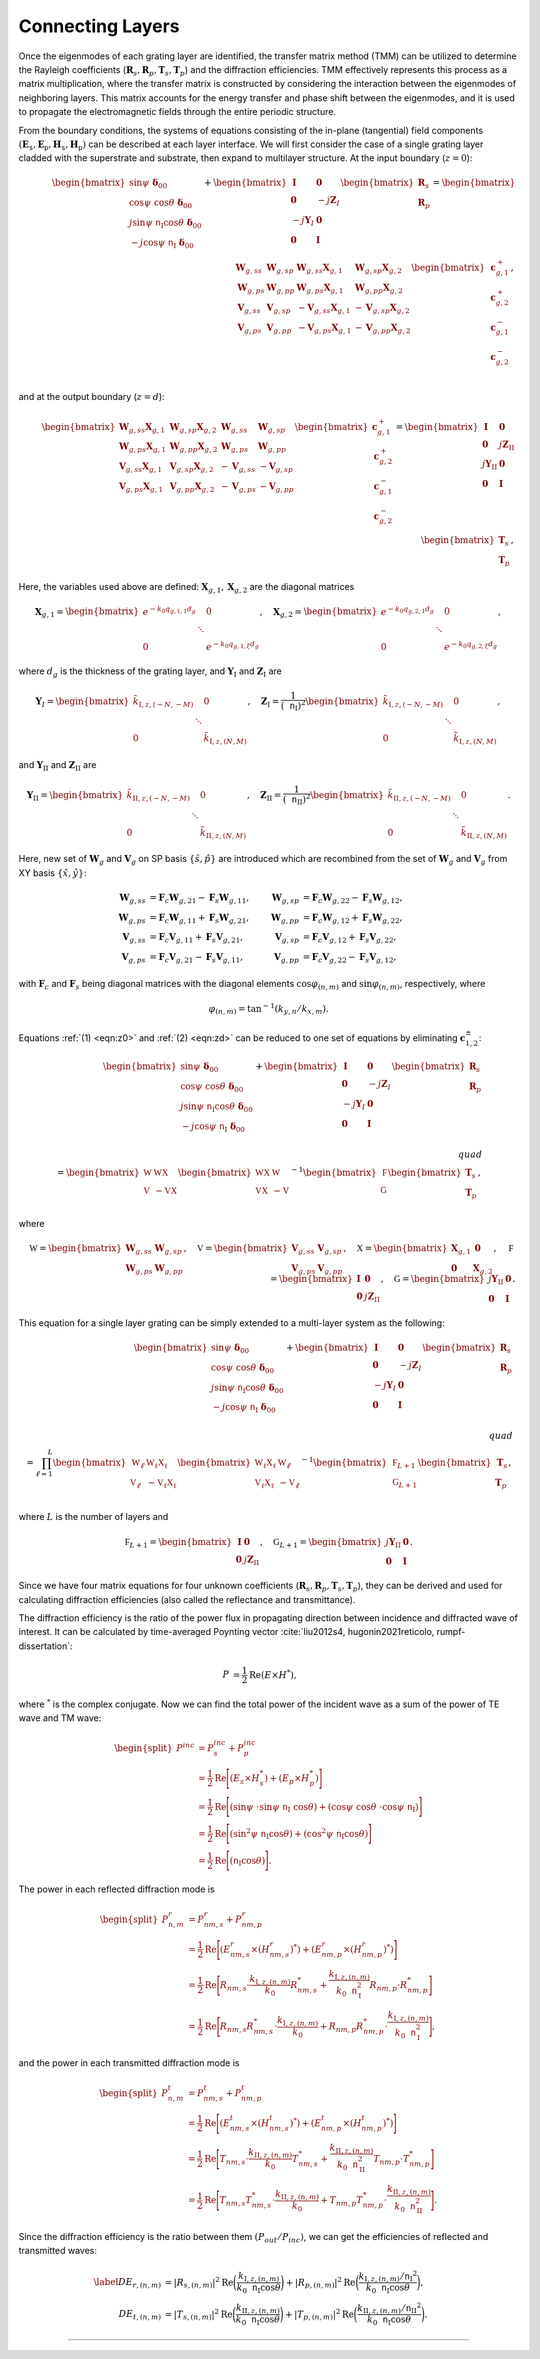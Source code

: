 Connecting Layers
=================

Once the eigenmodes of each grating layer are identified, the transfer matrix method (TMM) can be utilized
to determine the Rayleigh coefficients (:math:`\mathbf R_s, \mathbf R_p, \mathbf T_s, \mathbf T_p`)
and the diffraction efficiencies.
TMM effectively represents this process as a matrix multiplication, where the transfer matrix is constructed
by considering the interaction between the eigenmodes of neighboring layers.
This matrix accounts for the energy transfer and phase shift between the eigenmodes, and it is used to propagate
the electromagnetic fields through the entire periodic structure.

From the boundary conditions, the systems of equations consisting of the in-plane (tangential) field components
:math:`(\mathbf E_\mathtt s, \mathbf E_\mathtt p, \mathbf H_\mathtt s, \mathbf H_\mathtt p)` can be described
at each layer interface. We will first consider the case of a single grating layer cladded with the superstrate
and substrate, then expand to multilayer structure. At the input boundary (:math:`z=0`):

.. math::
    :name: eqn:z0

    \begin{align}
        \begin{bmatrix}
            \sin\psi\ \boldsymbol{\delta}_{00}\\
            \cos\psi\ \cos\theta\ \boldsymbol\delta_{00} \\
            j\sin\psi\ \mathtt n_{\text{I}} \cos\theta\ \boldsymbol\delta_{00} \\
            -j\cos\psi\ \mathtt n_{\text{I}}\ \boldsymbol\delta_{00} \\
        \end{bmatrix}
        +
        \begin{bmatrix}
            \mathbf I & \mathbf 0 \\
            \mathbf 0 & -j\mathbf Z_I \\
            -j\mathbf Y_I & \mathbf 0 \\
            \mathbf 0 & \mathbf I
        \end{bmatrix}
        \begin{bmatrix}
            \mathbf R_s \\
            \mathbf R_p
        \end{bmatrix}
        =
        \begin{bmatrix}
            {\mathbf W_{g,ss}} &  {\mathbf W_{g,sp}} & {\mathbf W_{g,ss}\mathbf X_{g,1}} & {\mathbf W_{g,sp}\mathbf X_{g,2}}
            \\
            {\mathbf W_{g,ps}} & {\mathbf W_{g,pp}} & {\mathbf W_{g,ps}\mathbf X_{g,1}} & {\mathbf W_{g,pp}\mathbf X_{g,2}}
            \\
            {\mathbf V_{g,ss}} & {\mathbf V_{g,sp}} & {-\mathbf V_{g,ss}\mathbf X_{g,1}} & {-\mathbf V_{g,sp}\mathbf X_{g,2}}
            \\
            {\mathbf V_{g,ps}} & {\mathbf V_{g,pp}} & {-\mathbf V_{g,ps}\mathbf X_{g,1}} & {-\mathbf V_{g,pp}\mathbf X_{g,2}}
        \end{bmatrix}
        \begin{bmatrix}
            \mathbf c_{g,1}^+ \\
            \mathbf c_{g,2}^+ \\
            \mathbf c_{g,1}^- \\
            \mathbf c_{g,2}^- \\
        \end{bmatrix},
    \end{align}

and at the output boundary (:math:`z=d`):

.. math::
    :name: eqn:zd

    \begin{align}
        \begin{bmatrix}
            {\mathbf W_{g,ss}\mathbf X_{g,1}} & {\mathbf W_{g,sp}\mathbf X_{g,2}} & {\mathbf W_{g,ss}} & {\mathbf W_{g,sp}}
            \\
            {\mathbf W_{g,ps}\mathbf X_{g,1}} & {\mathbf W_{g,pp}\mathbf X_{g,2}} & {\mathbf W_{g,ps}} & {\mathbf W_{g,pp}}
            \\
            {\mathbf V_{g,ss}\mathbf X_{g,1}} & {\mathbf V_{g,sp}\mathbf X_{g,2}} & {-\mathbf V_{g,ss}} &  {-\mathbf V_{g,sp}}
            \\
            {\mathbf V_{g,ps}\mathbf X_{g,1}} & {\mathbf V_{g,pp}\mathbf X_{g,2}} & {-\mathbf V_{g,ps}} & {-\mathbf V_{g,pp}}
        \end{bmatrix}
        \begin{bmatrix}
            \mathbf c_{g,1}^+ \\
            \mathbf c_{g,2}^+ \\
            \mathbf c_{g,1}^- \\
            \mathbf c_{g,2}^- \\
        \end{bmatrix}
        =
        \begin{bmatrix}
            \mathbf I & \mathbf 0 \\
            \mathbf 0 & j\mathbf Z_{\text{II}} \\
            j\mathbf Y_{\text{II}} & \mathbf 0 \\
            \mathbf 0 & \mathbf I
        \end{bmatrix}
        \begin{bmatrix}
            \mathbf T_s \\
            \mathbf T_p
        \end{bmatrix},
    \end{align}

Here, the variables used above are defined: :math:`\mathbf X_{g,1}, \mathbf X_{g,2}` are the diagonal matrices

.. math::

    \begin{align}
        \mathbf X_{g,1} =
        \begin{bmatrix}
            e^{-k_0 q_{g,1,1}d_g} & & 0 \\
             & \ddots &  \\
            0 & & e^{-k_0 q_{g,1,\xi}d_g}
        \end{bmatrix}, \quad
        \mathbf X_{g,2} =
        \begin{bmatrix}
            e^{-k_0 q_{g,2,1}d_g} & & 0 \\
             & \ddots &  \\
            0 & & e^{-k_0 q_{g,2,\xi}d_g}
        \end{bmatrix},
    \end{align}

where :math:`d_g` is the thickness of the grating layer, and
:math:`\mathbf Y_{\text{I}}` and :math:`\mathbf Z_{\text{I}}` are

.. math::

    \begin{align}
        \mathbf Y_{\text I} =
        \begin{bmatrix}
            \tilde k_{\text{I},z,(-N,-M)} & & 0 \\
             & \ddots &  \\
            0 & & \tilde k_{\text{I},z,(N,M)}
        \end{bmatrix}, \quad
        \mathbf Z_{\text{I}} =
        \frac{1}{(\mathtt n_{\text{I}})^2}
        \begin{bmatrix}
            \tilde k_{\text{I},z,(-N,-M)} & & 0 \\
             & \ddots &  \\
            0 & & \tilde k_{\text{I},z,(N,M)}
        \end{bmatrix},
    \end{align}

and :math:`\mathbf Y_{\text{II}}` and :math:`\mathbf Z_{\text{II}}` are

.. math::

    \begin{align}
        \mathbf Y_{\text {II}} =
        \begin{bmatrix}
            \tilde k_{\text{II},z,(-N,-M)} & & 0 \\
             & \ddots &  \\
            0 & & \tilde k_{\text{II},z,(N,M)}
        \end{bmatrix}, \quad
        \mathbf Z_{\text{II}} =
        \frac{1}{(\mathtt n_{\text{II}})^2}
        \begin{bmatrix}
            \tilde k_{\text{II},z,(-N,-M)} & & 0 \\
             & \ddots &  \\
            0 & & \tilde k_{\text{II},z,(N,M)}
        \end{bmatrix}.
    \end{align}

Here, new set of :math:`\mathbf W_g` and :math:`\mathbf V_g` on SP basis :math:`\{\hat s, \hat p\}` are introduced
which are recombined from the set of :math:`\mathbf W_g` and :math:`\mathbf V_g`
from XY basis :math:`\{\hat x, \hat y\}`:

.. math::

    \begin{align}
    \mathbf W_{g,ss}&=\mathbf F_c\mathbf W_{g,21}-\mathbf F_s\mathbf W_{g,11}, & \mathbf W_{g,sp}&=\mathbf F_c\mathbf W_{g,22}-\mathbf F_s\mathbf W_{g,12},
    \\
    \mathbf W_{g,ps}&=\mathbf F_c\mathbf W_{g,11}+\mathbf F_s\mathbf W_{g,21}, & \mathbf W_{g,pp}&=\mathbf F_c\mathbf W_{g,12}+\mathbf F_s\mathbf W_{g,22},
    \\
    \mathbf V_{g,ss}&=\mathbf F_c\mathbf V_{g,11}+\mathbf F_s\mathbf V_{g,21}, & \mathbf V_{g,sp}&=\mathbf F_c\mathbf V_{g,12}+\mathbf F_s\mathbf V_{g,22},
    \\
    \mathbf V_{g,ps}&=\mathbf F_c\mathbf V_{g,21}-\mathbf F_s\mathbf V_{g,11}, & \mathbf V_{g,pp}&=\mathbf F_c\mathbf V_{g,22}-\mathbf F_s\mathbf V_{g,12},
    \end{align}

with :math:`\mathbf F_c` and :math:`\mathbf F_s` being diagonal matrices with the diagonal elements
:math:`\cos\varphi_{(n,m)}` and :math:`\sin\varphi_{(n,m)}`, respectively, where

.. math::

    \begin{align}
        \varphi_{(n,m)} = \tan^{-1}(k_{y, n}/k_{x, m}).
    \end{align}

Equations :ref:`(1) <eqn:z0>` and :ref:`(2) <eqn:zd>` can be reduced to one set of equations
by eliminating :math:`\mathbf c^\pm_{1,2}`:

.. math::

    \begin{align}
        \begin{bmatrix}
            \sin\psi\ \boldsymbol\delta_{00} \\
            \cos\psi\ \cos\theta\ \boldsymbol\delta_{00}
             \\
            j\sin\psi\ \mathtt n_{\text{I}} \cos\theta\ \boldsymbol\delta_{00} \\
            -j\cos\psi\ \mathtt n_{\text{I}}\ \boldsymbol\delta_{00} \\
        \end{bmatrix}
        +
        \begin{bmatrix}
            \mathbf I & \mathbf 0 \\
            \mathbf 0 & -j\mathbf Z_I \\
            -j\mathbf Y_I & \mathbf 0 \\
            \mathbf 0 & \mathbf I
        \end{bmatrix}
        \begin{bmatrix}
            \mathbf R_s \\
            \mathbf R_p
        \end{bmatrix}
        % \\\quad\\
        % \begin{align*}
        =
        \begin{bmatrix}
        \mathbb W & \mathbb {W X} \\
        \mathbb V & -\mathbb {V X}
        \end{bmatrix}
        \begin{bmatrix}
        \mathbb {W X} & \mathbb W \\
        \mathbb {V X} & -\mathbb V
        \end{bmatrix}^{-1}
        \begin{bmatrix}
        \mathbb F \\
        \mathbb G \\
        \end{bmatrix}
        \begin{bmatrix}
        \mathbf T_s \\ \mathbf T_p
        \end{bmatrix},
        % \end{align*}
    \end{align}

where

.. math::

    \begin{align}
        \mathbb W
        =
        \begin{bmatrix}
        \mathbf W_{g,ss} & \mathbf W_{g,sp} \\
        \mathbf W_{g,ps} & \mathbf W_{g,pp}
        \end{bmatrix},
        \quad \mathbb V
        =
        \begin{bmatrix}
        \mathbf V_{g,ss} & \mathbf V_{g,sp} \\
        \mathbf V_{g,ps} & \mathbf V_{g,pp}
        \end{bmatrix},
        \quad \mathbb X
        =
        \begin{bmatrix}
        \mathbf X_{g,1} & \mathbf 0 \\
        \mathbf 0 & \mathbf X_{g,2}
        \end{bmatrix},
        \quad \mathbb F
        =
        \begin{bmatrix}
        \mathbf I & \mathbf 0 \\
        \mathbf 0 & j\mathbf Z_{\text{II}}
        \end{bmatrix},
        \quad \mathbb G
        =
        \begin{bmatrix}
        j\mathbf Y_{\text{II}} & \mathbf 0 \\
        \mathbf 0 & \mathbf I
        \end{bmatrix}.
    \end{align}

This equation for a single layer grating can be simply extended to a multi-layer system as the following:

.. math::
    :name: eqn:solve-multilayer

    \begin{align}
        \begin{bmatrix}
            \sin\psi\ \boldsymbol\delta_{00} \\
            \cos\psi\ \cos\theta\ \boldsymbol\delta_{00}
             \\
            j\sin\psi\ \mathtt n_{\text{I}} \cos\theta\ \boldsymbol\delta_{00} \\
            -j\cos\psi\ \mathtt n_{\text{I}}\ \boldsymbol\delta_{00} \\
        \end{bmatrix}
        +
        \begin{bmatrix}
            \mathbf I & \mathbf 0 \\
            \mathbf 0 & -j\mathbf Z_I \\
            -j\mathbf Y_I & \mathbf 0 \\
            \mathbf 0 & \mathbf I
        \end{bmatrix}
        \begin{bmatrix}
            \mathbf R_s \\
            \mathbf R_p
        \end{bmatrix}
        % \\\quad\\
        % \begin{align*}
        =
        \prod_{\ell=1}^{L}
        \begin{bmatrix}
        \mathbb W_\ell & \mathbb {W_\ell X_\ell} \\
        \mathbb V_\ell & -\mathbb {V_\ell X_\ell}
        \end{bmatrix}
        \begin{bmatrix}
        \mathbb {W_\ell X_\ell} & \mathbb W_\ell \\
        \mathbb {V_\ell X_\ell} & -\mathbb V_\ell
        \end{bmatrix}^{-1}
        \begin{bmatrix}
        \mathbb F_{L+1} \\
        \mathbb G_{L+1} \\
        \end{bmatrix}
        \begin{bmatrix}
        \mathbf T_s \\ \mathbf T_p
        \end{bmatrix},
        % \end{align*}
    \end{align}

where :math:`L` is the number of layers and

.. math::

    \begin{align}
        \mathbb F_{L+1}
        =
        \begin{bmatrix}
        \mathbf I & \mathbf 0 \\
        \mathbf 0 & j\mathbf Z_{\text{II}}
        \end{bmatrix}, \quad
        \mathbb G_{L+1}
        =
        \begin{bmatrix}
        j\mathbf Y_{\text{II}} & \mathbf 0 \\
        \mathbf 0 & \mathbf I
        \end{bmatrix}.
    \end{align}

Since we have four matrix equations for four unknown coefficients
(:math:`\mathbf R_s, \mathbf R_p, \mathbf T_s, \mathbf T_p`), they can be derived and used for calculating
diffraction efficiencies (also called the reflectance and transmittance).

The diffraction efficiency is the ratio of the power flux in propagating direction between incidence and
diffracted wave of interest. It can be calculated by time-averaged Poynting vector
:cite:`liu2012s4, hugonin2021reticolo, rumpf-dissertation`:

.. math::

    \begin{align}
        P &= \frac{1}{2} \operatorname{Re}{(E \times H^{*})},
    \end{align}

where :math:`^*` is the complex conjugate.
Now we can find the total power of the incident wave as a sum of the power of TE wave and TM wave:

.. math::

    \begin{equation}
    \begin{split}
        P^{inc} & = P_{s}^{inc} + P_{p}^{inc} \\
          & = \frac{1}{2} \operatorname{Re}\Bigg[{(E_{s} \times H_{s}^*) + (E_{p} \times H_{p}^*)}\Bigg] \\
          & = \frac{1}{2} \operatorname{Re}
          \Bigg[{
            (\sin\psi\ \cdot \sin\psi\ \mathtt n_{\text{I}}\ \cos\theta) +
            (\cos\psi\ \cos\theta\ \cdot \cos\psi\ \mathtt n_{\text{I}})
          }\Bigg] \\
          & = \frac{1}{2} \operatorname{Re}
          \Bigg[{
            (\sin^2\psi\ \mathtt n_{\text{I}} \cos\theta) +
            (\cos^2\psi\ \mathtt n_{\text{I}} \cos\theta)
          }\Bigg] \\
          & = \frac{1}{2} \operatorname{Re}
          \Bigg[{
            (\mathtt n_{\text{I}} \cos\theta)
          }\Bigg].
        \end{split}
    \end{equation}

The power in each reflected diffraction mode is

.. math::

    \begin{equation}
    \begin{split}
        P_{n,m}^{r} & = P_{nm, s}^{r} + P_{nm, p}^{r} \\
          & = \frac{1}{2} \operatorname{Re}\Bigg[{(E_{nm, s}^{r} \times (H_{nm, s}^{r})^*) + (E_{nm, p}^{r} \times (H_{nm, p}^{r})^*)}\Bigg] \\
          & = \frac{1}{2} \operatorname{Re}
          \Bigg[{
            R_{nm, s} \cdot \frac{k_{\text{I},z,(n,m)}}{k_0}R_{nm,s}^* +
            \frac{k_{\text{I},z,(n,m)}}{k_0 \mathtt{n}_{\text{I}}^2} R_{nm, p} \cdot R_{nm, p}^*
          }\Bigg] \\
          & = \frac{1}{2} \operatorname{Re}
          \Bigg[{
            R_{nm, s}R_{nm, s}^* \cdot \frac{k_{\text{I},z,(n,m)}}{k_0} +
            R_{nm, p}R_{nm, p}^* \cdot \frac{k_{\text{I},z,(n,m)}}{k_0 \mathtt{n}_{\text{I}}^2}
          }\Bigg],
    \end{split}
    \end{equation}

and the power in each transmitted diffraction mode is

.. math::

    \begin{equation}
    \begin{split}
        P_{n,m}^{t} & = P_{nm, s}^{t} + P_{nm, p}^{t} \\
          & = \frac{1}{2} \operatorname{Re}\Bigg[{(E_{nm, s}^{t} \times (H_{nm, s}^{t})^*) + (E_{nm, p}^{t} \times (H_{nm, p}^{t})^*)}\Bigg] \\
          & = \frac{1}{2} \operatorname{Re}
          \Bigg[{
            T_{nm, s} \cdot \frac{k_{\text{II},z,(n,m)}}{k_0}T_{nm,s}^* +
            \frac{k_{\text{II},z,(n,m)}}{k_0 \mathtt{n}_{\text{II}}^2} T_{nm, p} \cdot T_{nm, p}^*
          }\Bigg] \\
          & = \frac{1}{2} \operatorname{Re}
          \Bigg[{
            T_{nm, s}T_{nm, s}^* \cdot \frac{k_{\text{II},z,(n,m)}}{k_0} +
            T_{nm, p}T_{nm, p}^* \cdot \frac{k_{\text{II},z,(n,m)}}{k_0 \mathtt{n}_{\text{II}}^2}
          }\Bigg].
    \end{split}
    \end{equation}

Since the diffraction efficiency is the ratio between them :math:`(P_{out}/P_{inc})`, we can get the efficiencies
of reflected and transmitted waves:

.. math::

    \begin{align}\label{}
        DE_{r,(n,m)} &= |R_{s,(n,m)}|^2 \operatorname{Re}{\bigg(\frac{k_{\text{I},z,(n,m)}}{k_0 \mathtt n_\text{I} \cos{\theta}}\bigg)} +  |R_{p,(n,m)}|^2 \operatorname{Re}{\bigg(\frac{k_{\text{I},z,(n,m)}/{\mathtt n_{\text{I}}}^2}{k_0 \mathtt n_\text{I} \cos{\theta}}\bigg)}, \\
        DE_{t,(n,m)} &= |T_{s,(n,m)}|^2 \operatorname{Re}{\bigg(\frac{k_{\text{II},z,(n,m)}}{k_0 \mathtt n_\text{I}\cos{\theta}}\bigg)} +  |T_{p,(n,m)}|^2  \operatorname{Re}{\bigg(\frac{k_{\text{II},z,(n,m)}/{\mathtt n_{\text{II}}}^2}{k_0 \mathtt n_\text{I} \cos{\theta}}\bigg)}.
    \end{align}

----

.. bibliography::
   :filter: docname in docnames
